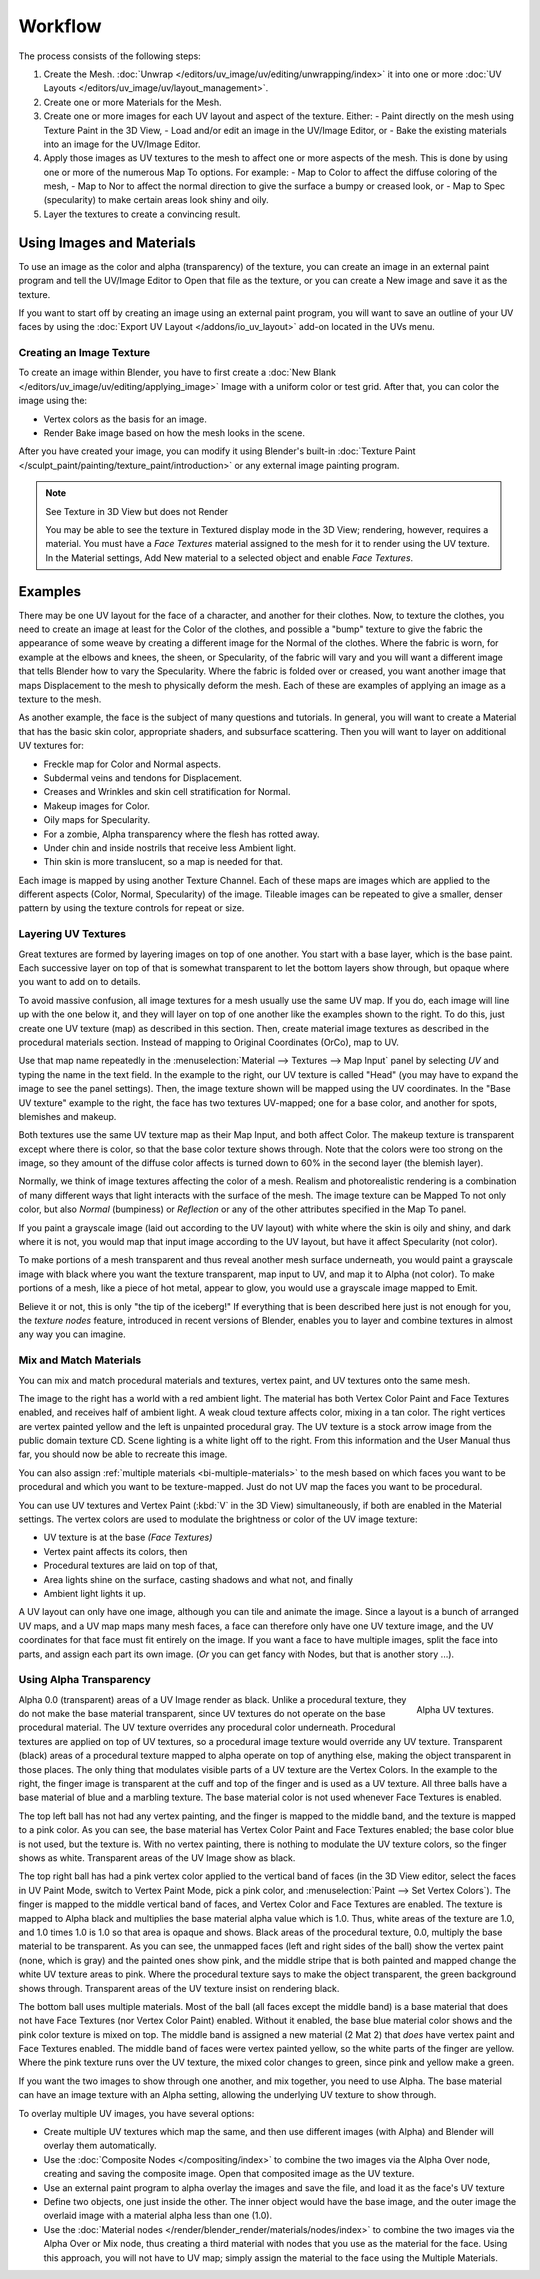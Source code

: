 
********
Workflow
********

The process consists of the following steps:

#. Create the Mesh. :doc:`Unwrap </editors/uv_image/uv/editing/unwrapping/index>` it into one or more
   :doc:`UV Layouts </editors/uv_image/uv/layout_management>`.
#. Create one or more Materials for the Mesh.
#. Create one or more images for each UV layout and aspect of the texture. Either:
   - Paint directly on the mesh using Texture Paint in the 3D View,
   - Load and/or edit an image in the UV/Image Editor, or
   - Bake the existing materials into an image for the UV/Image Editor.
#. Apply those images as UV textures to the mesh to affect one or more aspects of the mesh.
   This is done by using one or more of the numerous Map To options. For example:
   - Map to Color to affect the diffuse coloring of the mesh,
   - Map to Nor to affect the normal direction to give the surface a bumpy or creased look, or
   - Map to Spec (specularity) to make certain areas look shiny and oily.
#. Layer the textures to create a convincing result.


Using Images and Materials
==========================

To use an image as the color and alpha (transparency) of the texture, you can create an image
in an external paint program and tell the UV/Image Editor to Open that file as the texture,
or you can create a New image and save it as the texture.

If you want to start off by creating an image using an external paint program,
you will want to save an outline of your UV faces by using
the :doc:`Export UV Layout </addons/io_uv_layout>` add-on located in the UVs menu.


Creating an Image Texture
-------------------------

To create an image within Blender,
you have to first create a :doc:`New Blank </editors/uv_image/uv/editing/applying_image>`
Image with a uniform color or test grid.
After that, you can color the image using the:

- Vertex colors as the basis for an image.
- Render Bake image based on how the mesh looks in the scene.

After you have created your image,
you can modify it using Blender's built-in
:doc:`Texture Paint </sculpt_paint/painting/texture_paint/introduction>`
or any external image painting program.

.. note:: See Texture in 3D View but does not Render

   You may be able to see the texture in Textured display mode in the 3D View;
   rendering, however, requires a material.
   You must have a *Face Textures* material assigned to the mesh for it to render using the UV texture.
   In the Material settings, Add New material to a selected object and enable *Face Textures*.


Examples
========

There may be one UV layout for the face of a character, and another for their clothes. Now,
to texture the clothes, you need to create an image at least for the Color of the clothes, and
possible a "bump" texture to give the fabric the appearance of some weave by creating
a different image for the Normal of the clothes. Where the fabric is worn,
for example at the elbows and knees, the sheen, or Specularity, of the fabric will vary and
you will want a different image that tells Blender how to vary the Specularity.
Where the fabric is folded over or creased,
you want another image that maps Displacement to the mesh to physically deform the mesh.
Each of these are examples of applying an image as a texture to the mesh.

As another example, the face is the subject of many questions and tutorials. In general,
you will want to create a Material that has the basic skin color, appropriate shaders,
and subsurface scattering. Then you will want to layer on additional UV textures for:

- Freckle map for Color and Normal aspects.
- Subdermal veins and tendons for Displacement.
- Creases and Wrinkles and skin cell stratification for Normal.
- Makeup images for Color.
- Oily maps for Specularity.
- For a zombie, Alpha transparency where the flesh has rotted away.
- Under chin and inside nostrils that receive less Ambient light.
- Thin skin is more translucent, so a map is needed for that.

Each image is mapped by using another Texture Channel.
Each of these maps are images which are applied to
the different aspects (Color, Normal, Specularity) of the image.
Tileable images can be repeated to give a smaller,
denser pattern by using the texture controls for repeat or size.


Layering UV Textures
--------------------

Great textures are formed by layering images on top of one another.
You start with a base layer, which is the base paint. Each successive layer on top of that is
somewhat transparent to let the bottom layers show through,
but opaque where you want to add on to details.

To avoid massive confusion, all image textures for a mesh usually use the same UV map.
If you do, each image will line up with the one below it,
and they will layer on top of one another like the examples shown to the right. To do this,
just create one UV texture (map) as described in this section. Then,
create material image textures as described in the procedural materials section.
Instead of mapping to Original Coordinates (OrCo), map to UV.

Use that map name repeatedly in the :menuselection:`Material --> Textures --> Map Input`
panel by selecting *UV* and typing the name in the text field. In the example to the right,
our UV texture is called "Head" (you may have to expand the image to see the panel settings).
Then, the image texture shown will be mapped using the UV coordinates.
In the "Base UV texture" example to the right, the face has two textures UV-mapped;
one for a base color, and another for spots, blemishes and makeup.

Both textures use the same UV texture map as their Map Input, and both affect Color.
The makeup texture is transparent except where there is color,
so that the base color texture shows through.
Note that the colors were too strong on the image,
so they amount of the diffuse color affects is turned down to 60% in the second layer (the blemish layer).

Normally, we think of image textures affecting the color of a mesh. Realism and
photorealistic rendering is a combination of many different ways that light interacts with
the surface of the mesh. The image texture can be Mapped To not only color,
but also *Normal* (bumpiness)
or *Reflection* or any of the other attributes specified in the Map To panel.

If you paint a grayscale image (laid out according to the UV layout)
with white where the skin is oily and shiny, and dark where it is not,
you would map that input image according to the UV layout, but have it affect Specularity
(not color).

To make portions of a mesh transparent and thus reveal another mesh surface underneath,
you would paint a grayscale image with black where you want the texture transparent,
map input to UV, and map it to Alpha (not color). To make portions of a mesh,
like a piece of hot metal, appear to glow, you would use a grayscale image mapped to Emit.

Believe it or not, this is only "the tip of the iceberg!" If everything that is been described
here just is not enough for you, the *texture nodes* feature,
introduced in recent versions of Blender,
enables you to layer and combine textures in almost any way you can imagine.


Mix and Match Materials
-----------------------

.. figure:: /images/render_blender-render_textures_types_image_workflow_uv-mixmat.jpg
   :align: right

You can mix and match procedural materials and textures, vertex paint,
and UV textures onto the same mesh.

The image to the right has a world with a red ambient light.
The material has both Vertex Color Paint and Face Textures enabled,
and receives half of ambient light. A weak cloud texture affects color, mixing in a tan color.
The right vertices are vertex painted yellow and the left is unpainted procedural gray.
The UV texture is a stock arrow image from the public domain texture CD.
Scene lighting is a white light off to the right.
From this information and the User Manual thus far,
you should now be able to recreate this image.

You can also assign :ref:`multiple materials <bi-multiple-materials>`
to the mesh based on which faces you want to be procedural and which you want to be texture-mapped.
Just do not UV map the faces you want to be procedural.

You can use UV textures and Vertex Paint (:kbd:`V` in the 3D View) simultaneously,
if both are enabled in the Material settings.
The vertex colors are used to modulate the brightness or color of the UV image texture:

- UV texture is at the base *(Face Textures)*
- Vertex paint affects its colors, then
- Procedural textures are laid on top of that,
- Area lights shine on the surface, casting shadows and what not, and finally
- Ambient light lights it up.

A UV layout can only have one image, although you can tile and animate the image.
Since a layout is a bunch of arranged UV maps, and a UV map maps many mesh faces,
a face can therefore only have one UV texture image,
and the UV coordinates for that face must fit entirely on the image.
If you want a face to have multiple images, split the face into parts,
and assign each part its own image.
(*Or* you can get fancy with Nodes, but that is another story ...).


Using Alpha Transparency
------------------------

.. figure:: /images/render_blender-render_textures_types_image_workflow_uv-alpha.jpg
   :align: right
   :width: 200px

   Alpha UV textures.

Alpha 0.0 (transparent) areas of a UV Image render as black.
Unlike a procedural texture, they do not make the base material transparent,
since UV textures do not operate on the base procedural material.
The UV texture overrides any procedural color underneath.
Procedural textures are applied on top of UV textures,
so a procedural image texture would override any UV texture. Transparent (black)
areas of a procedural texture mapped to alpha operate on top of anything else,
making the object transparent in those places.
The only thing that modulates visible parts of a UV texture are the Vertex Colors.
In the example to the right,
the finger image is transparent at the cuff and top of the finger and is used as a UV texture.
All three balls have a base material of blue and a marbling texture.
The base material color is not used whenever Face Textures is enabled.

The top left ball has not had any vertex painting,
and the finger is mapped to the middle band, and the texture is mapped to a pink color.
As you can see, the base material has Vertex Color Paint and Face Textures enabled;
the base color blue is not used, but the texture is. With no vertex painting,
there is nothing to modulate the UV texture colors, so the finger shows as white.
Transparent areas of the UV Image show as black.

The top right ball has had a pink vertex color applied to the vertical band of faces
(in the 3D View editor, select the faces in UV Paint Mode, switch to Vertex Paint Mode,
pick a pink color, and :menuselection:`Paint --> Set Vertex Colors`).
The finger is mapped to the middle vertical band of faces,
and Vertex Color and Face Textures are enabled.
The texture is mapped to Alpha black and multiplies the base material alpha value which is 1.0.
Thus, white areas of the texture are 1.0, and 1.0 times 1.0 is 1.0
so that area is opaque and shows. Black areas of the procedural texture, 0.0,
multiply the base material to be transparent. As you can see, the unmapped faces
(left and right sides of the ball) show the vertex paint (none, which is gray)
and the painted ones show pink, and the middle stripe that is both painted and mapped change
the white UV texture areas to pink.
Where the procedural texture says to make the object transparent,
the green background shows through.
Transparent areas of the UV texture insist on rendering black.

The bottom ball uses multiple materials. Most of the ball (all faces except the middle band)
is a base material that does not have Face Textures (nor Vertex Color Paint) enabled.
Without it enabled, the base blue material color shows and the pink color texture is mixed on top.
The middle band is assigned a new material (2 Mat 2)
that *does* have vertex paint and Face Textures enabled.
The middle band of faces were vertex painted yellow,
so the white parts of the finger are yellow. Where the pink texture runs over the UV texture,
the mixed color changes to green, since pink and yellow make a green.

If you want the two images to show through one another, and mix together,
you need to use Alpha. The base material can have an image texture with an Alpha setting,
allowing the underlying UV texture to show through.

To overlay multiple UV images, you have several options:

- Create multiple UV textures which map the same,
  and then use different images (with Alpha) and Blender will overlay them automatically.
- Use the :doc:`Composite Nodes </compositing/index>` to combine the two images via the Alpha Over node,
  creating and saving the composite image. Open that composited image as the UV texture.
- Use an external paint program to alpha overlay the images and save the file,
  and load it as the face's UV texture
- Define two objects, one just inside the other.
  The inner object would have the base image,
  and the outer image the overlaid image with a material alpha less than one (1.0).
- Use the :doc:`Material nodes </render/blender_render/materials/nodes/index>`
  to combine the two images via the Alpha Over or Mix node,
  thus creating a third material with nodes that you use as the material for the face.
  Using this approach, you will not have to UV map;
  simply assign the material to the face using the Multiple Materials.
